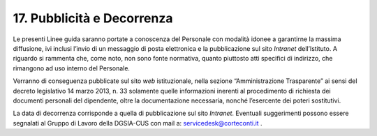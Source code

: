 *******************************
**17. Pubblicità e Decorrenza**
*******************************
Le presenti Linee guida saranno portate a conoscenza del Personale con modalità idonee a garantirne la massima diffusione, ivi inclusi l’invio di un messaggio di posta elettronica e la pubblicazione sul sito *Intranet* dell’Istituto.
A riguardo si rammenta che, come noto, non sono fonte normativa, quanto piuttosto atti specifici di indirizzo, che rimangono ad uso interno del Personale.

Verranno di conseguenza pubblicate sul sito *web* istituzionale, nella sezione “Amministrazione Trasparente” ai sensi del decreto legislativo 14 marzo 2013, n. 33 solamente quelle informazioni inerenti al procedimento di richiesta dei documenti personali del dipendente, oltre la documentazione necessaria, nonché l’esercente dei poteri sostitutivi.

La data di decorrenza corrisponde a quella di pubblicazione sul sito *Intranet*. Eventuali suggerimenti possono essere segnalati al Gruppo di Lavoro della DGSIA-CUS con mail a: servicedesk@corteconti.it .

..
